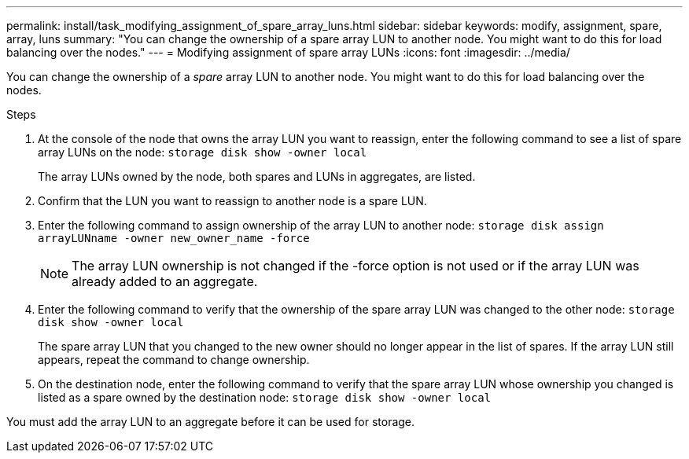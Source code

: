 ---
permalink: install/task_modifying_assignment_of_spare_array_luns.html
sidebar: sidebar
keywords: modify, assignment, spare, array, luns
summary: "You can change the ownership of a spare array LUN to another node. You might want to do this for load balancing over the nodes."
---
= Modifying assignment of spare array LUNs
:icons: font
:imagesdir: ../media/

[.lead]
You can change the ownership of a _spare_ array LUN to another node. You might want to do this for load balancing over the nodes.

.Steps

. At the console of the node that owns the array LUN you want to reassign, enter the following command to see a list of spare array LUNs on the node: `storage disk show -owner local`
+
The array LUNs owned by the node, both spares and LUNs in aggregates, are listed.

. Confirm that the LUN you want to reassign to another node is a spare LUN.
. Enter the following command to assign ownership of the array LUN to another node: `storage disk assign arrayLUNname -owner new_owner_name -force`
+
[NOTE]
====
The array LUN ownership is not changed if the -force option is not used or if the array LUN was already added to an aggregate.
====

. Enter the following command to verify that the ownership of the spare array LUN was changed to the other node: `storage disk show -owner local`
+
The spare array LUN that you changed to the new owner should no longer appear in the list of spares. If the array LUN still appears, repeat the command to change ownership.

. On the destination node, enter the following command to verify that the spare array LUN whose ownership you changed is listed as a spare owned by the destination node: `storage disk show -owner local`

You must add the array LUN to an aggregate before it can be used for storage.
